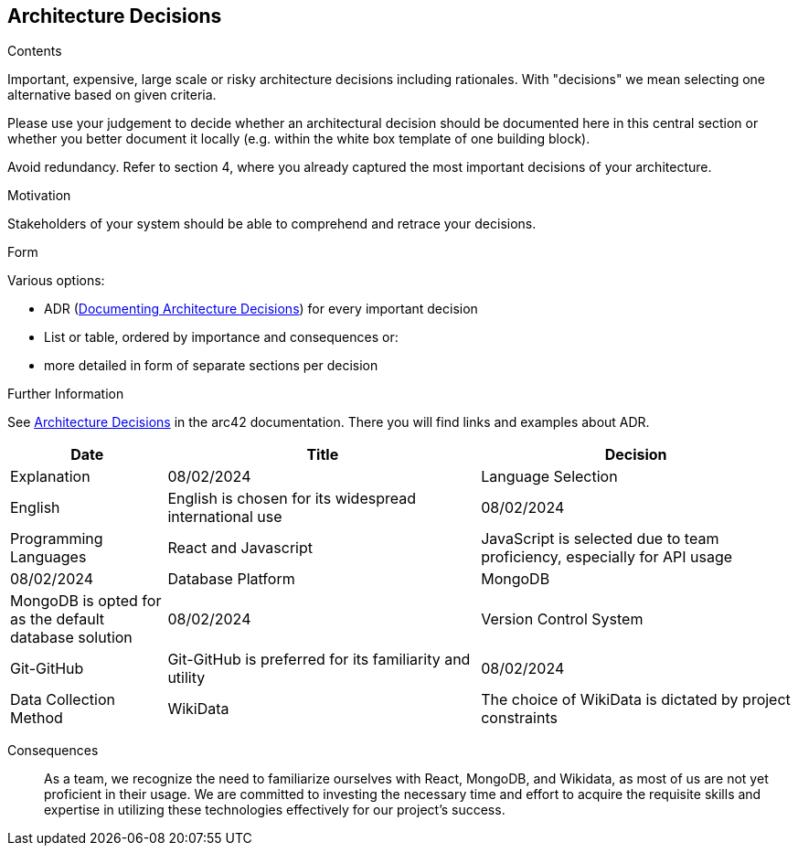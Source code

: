 ifndef::imagesdir[:imagesdir: ../images]

[[section-design-decisions]]
== Architecture Decisions


[role="arc42help"]
****
.Contents
Important, expensive, large scale or risky architecture decisions including rationales.
With "decisions" we mean selecting one alternative based on given criteria.

Please use your judgement to decide whether an architectural decision should be documented
here in this central section or whether you better document it locally
(e.g. within the white box template of one building block).

Avoid redundancy. 
Refer to section 4, where you already captured the most important decisions of your architecture.

.Motivation
Stakeholders of your system should be able to comprehend and retrace your decisions.

.Form
Various options:

* ADR (https://cognitect.com/blog/2011/11/15/documenting-architecture-decisions[Documenting Architecture Decisions]) for every important decision
* List or table, ordered by importance and consequences or:
* more detailed in form of separate sections per decision

.Further Information

See https://docs.arc42.org/section-9/[Architecture Decisions] in the arc42 documentation.
There you will find links and examples about ADR.

****

[options="header",cols="1,2,2"]
|===
|Date|Title|Decision|Explanation
|08/02/2024|Language Selection|English|English is chosen for its widespread international use
|08/02/2024|Programming Languages|React and Javascript|JavaScript is selected due to team proficiency, especially for API usage
|08/02/2024|Database Platform|MongoDB|MongoDB is opted for as the default database solution
|08/02/2024|Version Control System|Git-GitHub|Git-GitHub is preferred for its familiarity and utility
|08/02/2024|Data Collection Method|WikiData|The choice of WikiData is dictated by project constraints
|===

Consequences::
As a team, we recognize the need to familiarize ourselves with React, MongoDB, and Wikidata, as most of us are not yet proficient in their usage. 
We are committed to investing the necessary time and effort to acquire the requisite skills and expertise in utilizing these technologies effectively for our project's success.